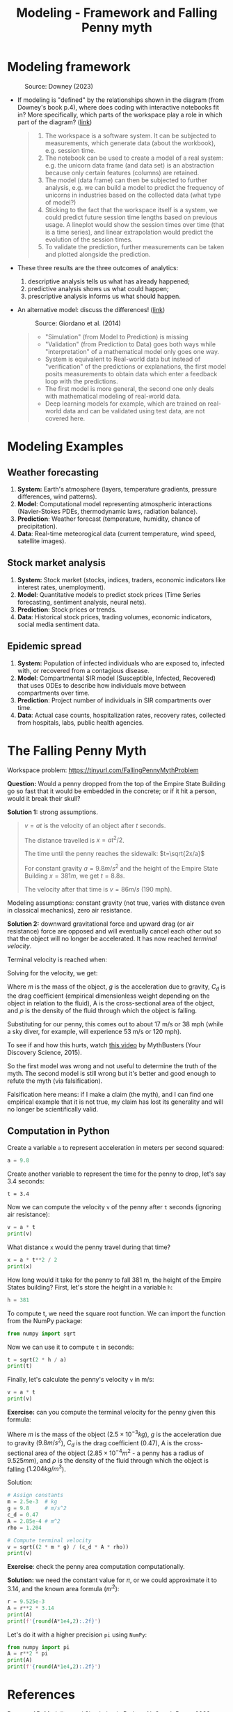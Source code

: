 #+title: Modeling - Framework and Falling Penny myth
#+startup: overview hideblocks indent inlineimages
#+property: header-args:R :results output :noweb yes
#+property: header-args:python :results output :noweb yes
#+options: toc:1 num:1
* Modeling framework
#+attr_latex: :width 300px
#+caption: Source: Downey (2023)
[[../img/modeling.png]]

- If modeling is "defined" by the relationships shown in the diagram
  (from Downey's book p.4), where does coding with interactive
  notebooks fit in? More specifically, which parts of the workspace
  play a role in which part of the diagram? ([[https://github.com/birkenkrahe/mod23/blob/main/img/modeling.png][link]])
  #+begin_quote
  1) The workspace is a software system. It can be subjected to
     measurements, which generate data (about the workbook),
     e.g. session time.
  2) The notebook can be used to create a model of a real system:
     e.g. the unicorn data frame (and data set) is an abstraction
     because only certain features (columns) are retained.
  3) The model (data frame) can then be subjected to further analysis,
     e.g. we can build a model to predict the frequency of unicorns in
     industries based on the collected data (what type of model?)
  4) Sticking to the fact that the workspace itself is a system, we
     could predict future session time lengths based on previous
     usage. A lineplot would show the session times over time (that is a
     time series), and linear extrapolation would predict the evolution
     of the session times.
  5) To validate the prediction, further measurements can be taken and
     plotted alongside the prediction.
  #+end_quote

- These three results are the three outcomes of analytics:
  1) descriptive analysis tells us what has already happened;
  2) predictive analysis shows us what could happen;
  3) prescriptive analysis informs us what should happen.

- An alternative model: discuss the differences! ([[https://github.com/birkenkrahe/mod23/blob/main/img/modeling1.png][link]])
  #+attr_latex: :width 300px
  #+caption: Source: Giordano et al. (2014)
  [[../img/modeling1.png]]
  #+begin_quote
  - "Simulation" (from Model to Prediction) is missing
  - "Validation" (from Prediction to Data) goes both ways while
    "interpretation" of a mathematical model only goes one way.
  - System is equivalent to Real-world data but instead of
    "verification" of the predictions or explanations, the first model
    posits measurements to obtain data which enter a feedback loop with
    the predictions.
  - The first model is more general, the second one only deals with
    mathematical modeling of real-world data.
  - Deep learning models for example, which are trained on real-world
    data and can be validated using test data, are not covered here.
  #+end_quote

* Modeling Examples
** Weather forecasting

1. *System:* Earth's atmosphere (layers, temperature gradients,
   pressure differences, wind patterns).
2. *Model*: Computational model representing atmospheric interactions
   (Navier-Stokes PDEs, thermodynamic laws, radiation balance).
3. *Prediction*: Weather forecast (temperature, humidity, chance of
   precipitation).
4. *Data*: Real-time meteorogical data (current temperature, wind speed,
   satellite images).

** Stock market analysis

1. *System:* Stock market (stocks, indices, traders, economic
   indicators like interest rates, unemployment).
2. *Model*: Quantitative models to predict stock prices (Time Series
   forecasting, sentiment analysis, neural nets).
3. *Prediction*: Stock prices or trends.
4. *Data*: Historical stock prices, trading volumes, economic
   indicators, social media sentiment data.

** Epidemic spread   

1. *System:* Population of infected individuals who are exposed to,
   infected with, or recovered from a contagious disease.
2. *Model*: Compartmental SIR model (Susceptible, Infected, Recovered)
   that uses ODEs to describe how individuals move between
   compartments over time.
3. *Prediction*: Project number of individuals in SIR compartments over
   time.
4. *Data*: Actual case counts, hospitalization rates, recovery rates,
   collected from hospitals, labs, public health agencies.

* The Falling Penny Myth

Workspace problem: https://tinyurl.com/FallingPennyMythProblem

*Question:* Would a penny dropped from the top of the Empire State
Building go so fast that it would be embedded in the concrete; or if
it hit a person, would it break their skull?

*Solution 1:* strong assumptions.
#+begin_quote
$v = at$ is the velocity of an object after $t$ seconds.

The distance travelled is $x = at^2 / 2$.

The time until the penny reaches the sidewalk: $t=\sqrt{2x/a}$

For constant gravity $a = 9.8 m/s^2$ and the height of the Empire State
Building $x = 381 m$, we get $t = 8.8s$.

The velocity after that time is $v = 86 m/s$ (190 mph).
#+end_quote

Modeling assumptions: constant gravity (not true, varies with distance
even in classical mechanics), zero air resistance.

*Solution 2:* downward gravitational force and upward drag (or air
resistance) force are opposed and will eventually cancel each other
out so that the object will no longer be accelerated. It has now
reached /terminal velocity/.

Terminal velocity is reached when:
\begin{equation}
 m \cdot g = \frac{1}{2} \cdot C_d \cdot A \cdot \rho \cdot V_t^2 
\end{equation}

Solving for the velocity, we get:
\begin{equation}
 V_t = \sqrt{\frac{2 \cdot m \cdot g}{C_d \cdot A \cdot \rho}}
\end{equation}

Where $m$ is the mass of the object, $g$ is the acceleration due to
gravity, $C_d$ is the drag coefficient (empirical dimensionless weight
depending on the object in relation to the fluid), A is the
cross-sectional area of the object, and $\rho$ is the density of the
fluid through which the object is falling.

Substituting for our penny, this comes out to about 17 m/s or 38 mph
(while a sky diver, for example, will experience 53 m/s or 120 mph).

To see if and how this hurts, watch [[https://youtu.be/sJkdNnHhaoI?si=UBD7pdlJvpdBKIRG][this video]] by MythBusters (Your
Discovery Science, 2015).

So the first model was wrong and not useful to determine the truth of
the myth. The second model is still wrong but it's better and good
enough to refute the myth (via falsification).

Falsification here means: if I make a claim (the myth), and I can find
one empirical example that it is not true, my claim has lost its
generality and will no longer be scientifically valid.

** Computation in Python

Create a variable ~a~ to represent acceleration in meters per second
squared:
#+begin_src python :results silent
  a = 9.8
#+end_src
Create another variable to represent the time for the penny to drop,
let's say 3.4 seconds:
#+begin_src python results silent
  t = 3.4
#+end_src
Now we can compute the velocity ~v~ of the penny after ~t~ seconds
(ignoring air resistance):
#+begin_src python
  v = a * t
  print(v)
#+end_src

#+RESULTS:
: 33.32

What distance ~x~ would the penny travel during that time?
#+begin_src python
  x = a * t**2 / 2
  print(x)
#+end_src

#+RESULTS:
: 56.644

How long would it take for the penny to fall 381 m, the height of the
Empire States building? First, let's store the height in a variable ~h~:
#+begin_src python :results silent
  h = 381
#+end_src

To compute t, we need the square root function. We can import the
function from the NumPy package:
#+begin_src python :results silent
  from numpy import sqrt
#+end_src

Now we can use it to compute ~t~ in seconds:
#+begin_src python
  t = sqrt(2 * h / a)
  print(t)
#+end_src

#+RESULTS:
: 8.817885349720552

Finally, let's calculate the penny's velocity ~v~ in m/s:
#+begin_src python
  v = a * t
  print(v)
#+end_src

#+RESULTS:
: 86.41527642726142

*Exercise:* can you compute the terminal velocity for the penny given
this formula:
\begin{equation}
 V_t = \sqrt{\frac{2 \cdot m \cdot g}{C_d \cdot A \cdot \rho}}
\end{equation}

Where $m$ is the mass of the object ($2.5\times 10^{-3} kg$), $g$ is
the acceleration due to gravity ($9.8 m/s^2$), $C_d$ is the drag
coefficient ($0.47$), A is the cross-sectional area of the object
($2.85\times 10^{-4} m^2$ - a penny has a radius of $9.525 mm$), and
$\rho$ is the density of the fluid through which the object is falling
($1.204 kg/m^3$).

Solution:
#+begin_src python
  # Assign constants
  m = 2.5e-3  # kg
  g = 9.8     # m/s^2
  c_d = 0.47    
  A = 2.85e-4 # m^2
  rho = 1.204

  # Compute terminal velocity
  v = sqrt((2 * m * g) / (c_d * A * rho))
  print(v)
#+end_src

#+RESULTS:
: 17.430644182450333

*Exercise*: check the penny area computation computationally.

*Solution:* we need the constant value for $\pi$, or we could
approximate it to 3.14, and the known area formula ($\pi r^2$):
#+begin_src python
  r = 9.525e-3
  A = r**2 * 3.14
  print(A)
  print(f'{round(A*1e4,2):.2f}')
#+end_src

#+RESULTS:
: 0.0002848784625
: 2.85

Let's do it with a higher precision ~pi~ using ~NumPy~:
#+begin_src python
  from numpy import pi
  A = r**2 * pi
  print(A)
  print(f'{round(A*1e4,2):.2f}')  
#+end_src

#+RESULTS:
: 0.0002850229569923425
: 2.85

* References

Downey AB. Modeling and Simulation in Python. NoStarch
Press; 2023. https://allendowney.github.io/ModSimPy/

Giordano FR, Fox WP,Horton SB. A First Course in Mathematical
Modeling (5e). Cengage Learning 2013.

Google LLC. Google Colaboratory. Accessed August
19, 2023. https://colab.research.google.com

Python Software Foundation. Python (Version 3.8.10). Python Software
Foundation. Published 2021. Accessed August
19, 2023. https://www.python.org

